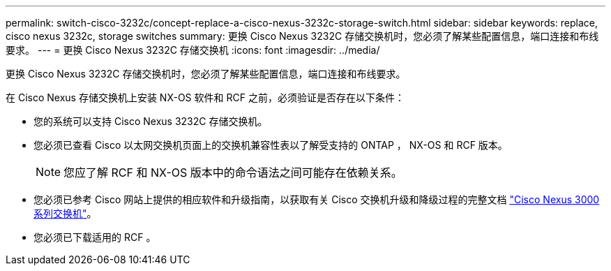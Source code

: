---
permalink: switch-cisco-3232c/concept-replace-a-cisco-nexus-3232c-storage-switch.html 
sidebar: sidebar 
keywords: replace, cisco nexus 3232c, storage switches 
summary: 更换 Cisco Nexus 3232C 存储交换机时，您必须了解某些配置信息，端口连接和布线要求。 
---
= 更换 Cisco Nexus 3232C 存储交换机
:icons: font
:imagesdir: ../media/


[role="lead"]
更换 Cisco Nexus 3232C 存储交换机时，您必须了解某些配置信息，端口连接和布线要求。

在 Cisco Nexus 存储交换机上安装 NX-OS 软件和 RCF 之前，必须验证是否存在以下条件：

* 您的系统可以支持 Cisco Nexus 3232C 存储交换机。
* 您必须已查看 Cisco 以太网交换机页面上的交换机兼容性表以了解受支持的 ONTAP ， NX-OS 和 RCF 版本。
+
[NOTE]
====
您应了解 RCF 和 NX-OS 版本中的命令语法之间可能存在依赖关系。

====
* 您必须已参考 Cisco 网站上提供的相应软件和升级指南，以获取有关 Cisco 交换机升级和降级过程的完整文档 link:http://www.cisco.com/en/US/products/ps9670/prod_installation_guides_list.html["Cisco Nexus 3000 系列交换机"^]。
* 您必须已下载适用的 RCF 。

